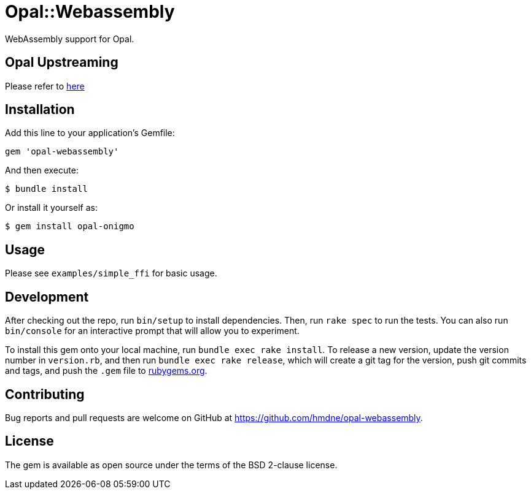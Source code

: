 = Opal::Webassembly

WebAssembly support for Opal.

== Opal Upstreaming
Please refer to https://github.com/interscript/interscript/blob/master/opal-onigmo.md#opal-webassembly[here]

== Installation

Add this line to your application's Gemfile:

[source,ruby]
----
gem 'opal-webassembly'
----

And then execute:

[source,sh]
----
$ bundle install
----

Or install it yourself as:

[source,sh]
----
$ gem install opal-onigmo
----


== Usage

Please see `examples/simple_ffi` for basic usage.

== Development

After checking out the repo, run `bin/setup` to install dependencies. Then, run `rake spec` to run the tests. You can also run `bin/console` for an interactive prompt that will allow you to experiment.

To install this gem onto your local machine, run `bundle exec rake install`. To release a new version, update the version number in `version.rb`, and then run `bundle exec rake release`, which will create a git tag for the version, push git commits and tags, and push the `.gem` file to https://rubygems.org[rubygems.org].

== Contributing

Bug reports and pull requests are welcome on GitHub at https://github.com/hmdne/opal-webassembly.

== License

The gem is available as open source under the terms of the BSD 2-clause license.
